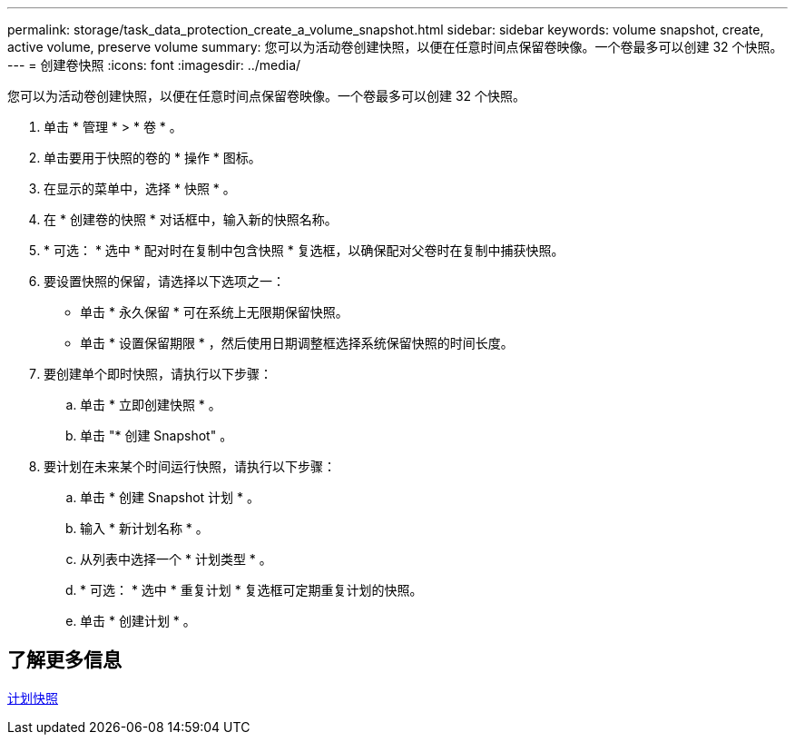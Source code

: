 ---
permalink: storage/task_data_protection_create_a_volume_snapshot.html 
sidebar: sidebar 
keywords: volume snapshot, create, active volume, preserve volume 
summary: 您可以为活动卷创建快照，以便在任意时间点保留卷映像。一个卷最多可以创建 32 个快照。 
---
= 创建卷快照
:icons: font
:imagesdir: ../media/


[role="lead"]
您可以为活动卷创建快照，以便在任意时间点保留卷映像。一个卷最多可以创建 32 个快照。

. 单击 * 管理 * > * 卷 * 。
. 单击要用于快照的卷的 * 操作 * 图标。
. 在显示的菜单中，选择 * 快照 * 。
. 在 * 创建卷的快照 * 对话框中，输入新的快照名称。
. * 可选： * 选中 * 配对时在复制中包含快照 * 复选框，以确保配对父卷时在复制中捕获快照。
. 要设置快照的保留，请选择以下选项之一：
+
** 单击 * 永久保留 * 可在系统上无限期保留快照。
** 单击 * 设置保留期限 * ，然后使用日期调整框选择系统保留快照的时间长度。


. 要创建单个即时快照，请执行以下步骤：
+
.. 单击 * 立即创建快照 * 。
.. 单击 "* 创建 Snapshot" 。


. 要计划在未来某个时间运行快照，请执行以下步骤：
+
.. 单击 * 创建 Snapshot 计划 * 。
.. 输入 * 新计划名称 * 。
.. 从列表中选择一个 * 计划类型 * 。
.. * 可选： * 选中 * 重复计划 * 复选框可定期重复计划的快照。
.. 单击 * 创建计划 * 。






== 了解更多信息

xref:task_data_protection_schedule_a_snapshot_task.adoc[计划快照]
